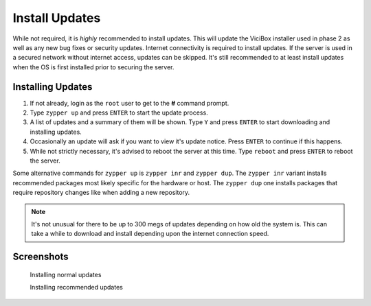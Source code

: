 .. _phase1_5-install-updates:

==================
Install Updates
==================

While not required, it is *highly* recommended to install updates. This will update the ViciBox installer used in phase 2 as well as any new bug fixes or security updates. Internet connectivity is required to install updates. If the server is used in a secured network without internet access, updates can be skipped. It's still recommended to at least install updates when the OS is first installed prior to securing the server.

Installing Updates
------------------

#. If not already, login as the ``root`` user to get to the **#** command prompt.
#. Type ``zypper up`` and press ``ENTER`` to start the update process.
#. A list of updates and a summary of them will be shown. Type ``Y`` and press ``ENTER`` to start downloading and installing updates.
#. Occasionally an update will ask if you want to view it's update notice. Press ``ENTER`` to continue if this happens.
#. While not strictly necessary, it's advised to reboot the server at this time. Type ``reboot`` and press ``ENTER`` to reboot the server.

Some alternative commands for ``zypper up`` is ``zypper inr`` and ``zypper dup``. The ``zypper inr`` variant installs recommended packages most likely specific for the hardware or host. The ``zypper dup`` one installs packages that require repository changes like when adding a new repository.

.. note::
   It's not unusual for there to be up to 300 megs of updates depending on how old the system is. This can take a while to download and install depending upon the internet connection speed.

Screenshots
-----------
   Installing normal updates
      .. image:: install-updates-1.png
         :alt: Install updates with zypper up
         :width: 640
      
   Installing recommended updates
      .. image:: install-updates-2.png
         :alt: Install recommendations with zypper inr
         :width: 640
